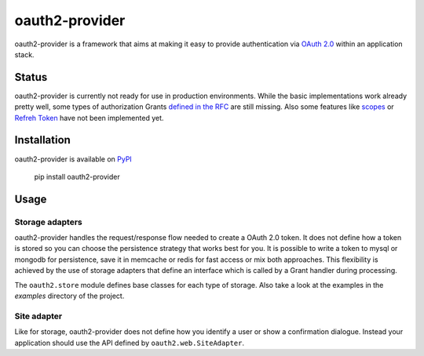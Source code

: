 oauth2-provider
###############

oauth2-provider is a framework that aims at making it easy to provide authentication
via `OAuth 2.0 <http://tools.ietf.org/html/rfc6749>`_ within an application stack. 

Status
******

oauth2-provider is currently not ready for use in production environments.
While the basic implementations work already pretty well, some types of
authorization Grants
`defined in the RFC <http://tools.ietf.org/html/rfc6749#section-1.3>`_ are
still missing.
Also some features like `scopes <http://tools.ietf.org/html/rfc6749#section-3.3>`_ or
`Refreh Token <http://tools.ietf.org/html/rfc6749#section-1.5>`_ have not
been implemented yet.

Installation
************

oauth2-provider is available on `PyPI <http://pypi.python.org/pypi/oauth2-provider/>`_

    pip install oauth2-provider

Usage
*****

Storage adapters
================

oauth2-provider handles the request/response flow needed to create a OAuth 2.0 token.
It does not define how a token is stored so you can choose the
persistence strategy that works best for you. It is possible to write a token to
mysql or mongodb for persistence, save it in memcache or redis for fast access or
mix both approaches. This flexibility is achieved by the use of storage adapters
that define an interface which is called by a Grant handler during processing.

The ``oauth2.store`` module defines base classes for each type of storage.
Also take a look at the examples in the *examples* directory of the project.

Site adapter
============

Like for storage, oauth2-provider does not define how you identify a user or show a
confirmation dialogue.
Instead your application should use the API defined by ``oauth2.web.SiteAdapter``.
